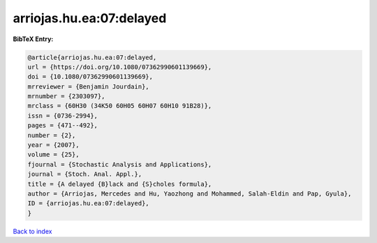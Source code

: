 arriojas.hu.ea:07:delayed
=========================

.. :cite:t:`arriojas.hu.ea:07:delayed`

.. bibliography:: ../../All.bib

**BibTeX Entry:**

.. code-block:: bibtex

   @article{arriojas.hu.ea:07:delayed,
   url = {https://doi.org/10.1080/07362990601139669},
   doi = {10.1080/07362990601139669},
   mrreviewer = {Benjamin Jourdain},
   mrnumber = {2303097},
   mrclass = {60H30 (34K50 60H05 60H07 60H10 91B28)},
   issn = {0736-2994},
   pages = {471--492},
   number = {2},
   year = {2007},
   volume = {25},
   fjournal = {Stochastic Analysis and Applications},
   journal = {Stoch. Anal. Appl.},
   title = {A delayed {B}lack and {S}choles formula},
   author = {Arriojas, Mercedes and Hu, Yaozhong and Mohammed, Salah-Eldin and Pap, Gyula},
   ID = {arriojas.hu.ea:07:delayed},
   }

`Back to index <../index>`_
